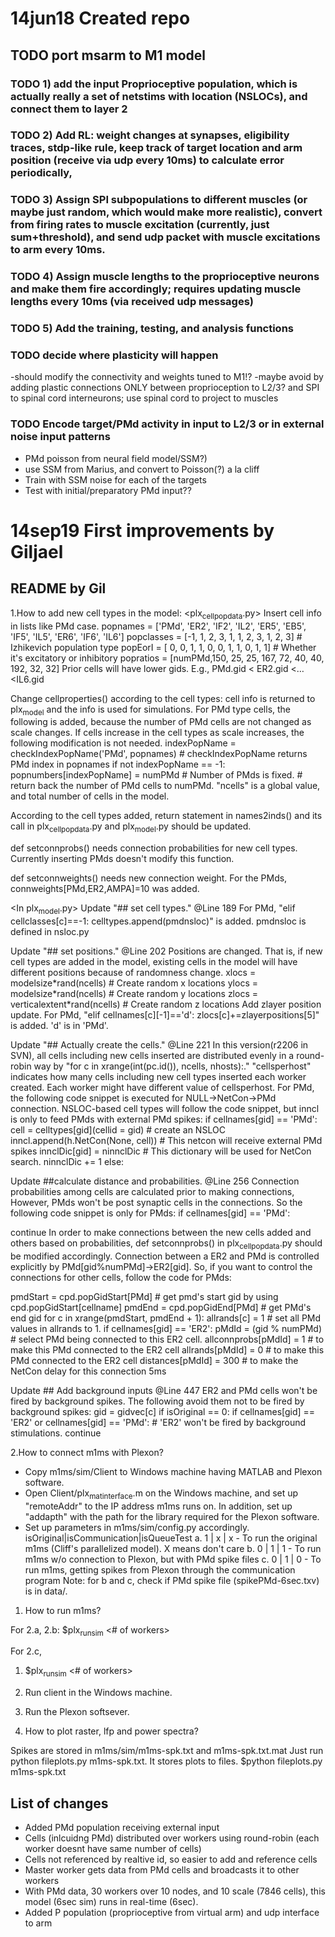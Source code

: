 * 14jun18 Created repo
** TODO port msarm to M1 model
*** TODO 1) add the input Proprioceptive population, which is actually really a set of netstims with location (NSLOCs), and connect them to layer 2 
*** TODO 2) Add RL: weight changes at synapses, eligibility traces, stdp-like rule, keep track of target location and arm position (receive via udp every 10ms) to calculate error periodically, 
*** TODO 3) Assign SPI subpopulations to different muscles (or maybe just random, which would make more realistic), convert from firing rates to muscle excitation (currently, just sum+threshold), and send udp packet with muscle excitations to arm every 10ms.
***  TODO 4) Assign muscle lengths to the proprioceptive neurons and make them fire accordingly; requires updating muscle lengths every 10ms (via received udp messages)
*** TODO 5) Add the training, testing, and analysis functions
*** TODO decide where plasticity will happen
-should modify the connectivity and weights tuned to M1!?
-maybe avoid by adding plastic connections ONLY between proprioception to L2/3? and SPI to spinal cord interneurons; use spinal cord to project to muscles 
*** TODO Encode target/PMd activity in input to L2/3 or in external noise input patterns 
- PMd poisson from neural field model/SSM?)
- use SSM from Marius, and convert to Poisson(?) a la cliff
- Train with SSM noise for each of the targets
- Test with initial/preparatory  PMd input??
* 14sep19 First improvements by Giljael
** README by Gil
1.How to add new cell types in the model:
<plx_cellpopdata.py>
Insert cell info in lists like PMd case.
popnames = ['PMd', 'ER2', 'IF2', 'IL2', 'ER5', 'EB5', 'IF5', 'IL5', 'ER6', 'IF6', 'IL6']
popclasses =  [-1,    1,     2,     3,     1,     1,     2,     3,     1,     2,     3] # Izhikevich population type
popEorI =     [ 0,    0,     1,     1,     0,     0,     1,     1,     0,     1,     1] # Whether it's excitatory or inhibitory
popratios =  [numPMd,150,    25,    25,   167,    72,    40,    40,   192,    32,    32]
Prior cells will have lower gids. E.g., PMd.gid < ER2.gid <...<IL6.gid

Change cellproperties() according to the cell types:
cell info is returned to plx_model and the info is used for simulations.
For PMd type cells, the following is added, because the number of PMd cells are not changed as scale changes.
If cells increase in the cell types as scale increases, the following modification is not needed.
    indexPopName = checkIndexPopName('PMd', popnames) # checkIndexPopName returns PMd index in popnames
    if not indexPopName == -1:
        popnumbers[indexPopName] = numPMd # Number of PMds is fixed. # return back the number of PMd cells to numPMd.
"ncells" is a global value, and total number of cells in the model.

According to the cell types added, return statement in names2inds() and its call in plx_cellpopdata.py and plx_model.py should be updated.

def setconnprobs() needs connection probabilities for new cell types. Currently inserting PMds doesn't modify this function.

def setconnweights() needs new connection weight. For the PMds, connweights[PMd,ER2,AMPA]=10 was added.

<In plx_model.py>
Update "## set cell types." @Line 189
For PMd, "elif cellclasses[c]==-1: celltypes.append(pmdnsloc)" is added. pmdnsloc is defined in nsloc.py

Update "## set positions." @Line 202
Positions are changed. That is, if new cell types are added in the model, existing cells in the model will have different positions because of randomness change.
xlocs = modelsize*rand(ncells) # Create random x locations
ylocs = modelsize*rand(ncells) # Create random y locations
zlocs = verticalextent*rand(ncells) # Create random z locations
Add zlayer position update. For PMd, "elif cellnames[c][-1]=='d': zlocs[c]+=zlayerpositions[5]" is added. 'd' is in 'PMd'.

Update "## Actually create the cells." @Line 221
In this version(r2206 in SVN), all cells including new cells inserted are distributed evenly in a round-robin way by "for c in xrange(int(pc.id()), ncells, nhosts):."
"cellsperhost" indicates how many cells including new cell types inserted each worker created. Each worker might have different value of cellsperhost. 
For PMd, the following code snippet is executed for NULL->NetCon->PMd connection. NSLOC-based cell types will follow the code snippet, but inncl is only to feed PMds with external PMd spikes:
   if cellnames[gid] == 'PMd':
     cell = celltypes[gid](cellid = gid) # create an NSLOC
     inncl.append(h.NetCon(None, cell)) # This netcon will receive external PMd spikes
     innclDic[gid] = ninnclDic          # This dictionary will be used for NetCon search.
     ninnclDic += 1
   else:

Update ##calculate distance and probabilities. @Line 256
Connection probabilities among cells are calculated prior to making connections,  
However, PMds won't be post synaptic cells in the connections. So the following code snippet is only for PMds: 
   if cellnames[gid] == 'PMd':
      # There is no connection for cells -> PMds
      continue  
In order to make connections between the new cells added and others based on probabilities, def setconnprobs() in plx_cellpopdata.py should be modified accordingly. 
Connection between a ER2 and PMd is controlled explicitly by PMd[gid%numPMd]->ER2[gid]. So, if you want to control the connections for other cells, follow the code for PMds:

pmdStart = cpd.popGidStart[PMd] # get pmd's start gid by using cpd.popGidStart[cellname]
pmdEnd = cpd.popGidEnd[PMd]     # get PMd's end gid
for c in xrange(pmdStart, pmdEnd + 1):
   allrands[c] = 1 # set all PMd values in allrands to 1.
if cellnames[gid] == 'ER2':
  pMdId = (gid % numPMd)  # select PMd being connected to this ER2 cell.
  allconnprobs[pMdId] = 1 # to make this PMd connected to the ER2 cell
  allrands[pMdId] = 0     # to make this PMd connected to the ER2 cell
  distances[pMdId] = 300  # to make the NetCon delay for this connection 5ms

Update ## Add background inputs @Line 447
ER2 and PMd cells won't be fired by background spikes. The following avoid them not to be fired by background spikes:
gid = gidvec[c]
if isOriginal == 0:
    if cellnames[gid] == 'ER2' or cellnames[gid] == 'PMd': # 'ER2' won't be fired by background stimulations.
        continue

2.How to connect m1ms with Plexon?
# Connect m1ms with Plexon
- Copy m1ms/sim/Client to Windows machine having MATLAB and Plexon software.
- Open Client/plx_mat_interface.m on the Windows machine, and set up "remoteAddr" to the IP address m1ms runs on. In addition, set up "addapth" with the path for the library required for the Plexon software.
- Set up parameters in m1ms/sim/config.py accordingly.
  isOriginal|isCommunication|isQueueTest
  a. 1 | x | x - To run the original m1ms (Cliff's parallelized model). X means don't care
  b. 0 | 1 | 1 - To run m1ms w/o connection to Plexon, but with PMd spike files
  c. 0 | 1 | 0 - To run m1ms, getting spikes from Plexon through the communication program
  Note: for b and c, check if PMd spike file (spikePMd-6sec.txv) is in data/.

3. How to run m1ms?
For 2.a, 2.b:
$plx_runsim <# of workers>

For 2.c,
1. $plx_runsim <# of workers>
2. Run client in the Windows machine.
3. Run the Plexon softsever.

4. How to plot raster, lfp and power spectra?
Spikes are stored in m1ms/sim/m1ms-spk.txt and m1ms-spk.txt.mat
Just run python fileplots.py m1ms-spk.txt. It stores plots to files.
$python fileplots.py m1ms-spk.txt



** List of changes
- Added PMd population receiving external input 
- Cells (inlcuidng PMd) distributed over workers using round-robin (each worker doesnt have same number of cells)
- Cells not referenced by realtive id, so easier to add and reference cells
- Master worker gets data from PMd cells and broadcasts it to other workers
- With PMd data, 30 workers over 10 nodes, and 10 scale (7846 cells), this model (6sec sim) runs in real-time (6sec).
- Added P population (proprioceptive from virtual arm) and udp interface to arm

